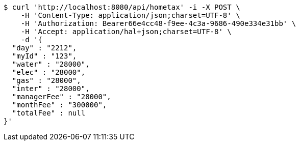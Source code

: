 [source,bash]
----
$ curl 'http://localhost:8080/api/hometax' -i -X POST \
    -H 'Content-Type: application/json;charset=UTF-8' \
    -H 'Authorization: Bearer66e4cc48-f9ee-4c3a-9686-490e334e31bb' \
    -H 'Accept: application/hal+json;charset=UTF-8' \
    -d '{
  "day" : "2212",
  "myId" : "123",
  "water" : "28000",
  "elec" : "28000",
  "gas" : "28000",
  "inter" : "28000",
  "managerFee" : "28000",
  "monthFee" : "300000",
  "totalFee" : null
}'
----